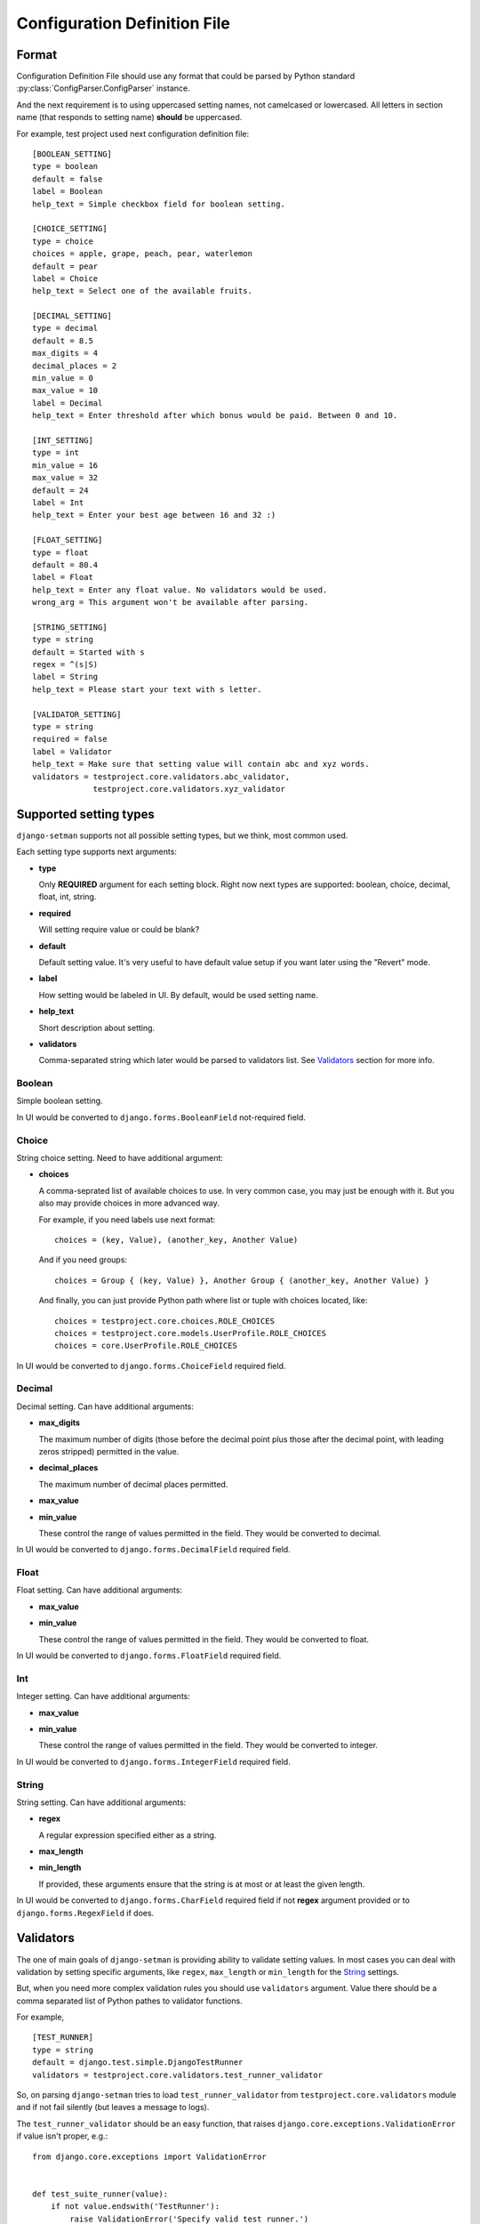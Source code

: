 =============================
Configuration Definition File
=============================

Format
======

Configuration Definition File should use any format that could be parsed by
Python standard :py:class:`ConfigParser.ConfigParser` instance.

And the next requirement is to using uppercased setting names, not camelcased
or lowercased. All letters in section name (that responds to setting name)
**should** be uppercased.

For example, test project used next configuration definition file::

    [BOOLEAN_SETTING]
    type = boolean
    default = false
    label = Boolean
    help_text = Simple checkbox field for boolean setting.

    [CHOICE_SETTING]
    type = choice
    choices = apple, grape, peach, pear, waterlemon
    default = pear
    label = Choice
    help_text = Select one of the available fruits.

    [DECIMAL_SETTING]
    type = decimal
    default = 8.5
    max_digits = 4
    decimal_places = 2
    min_value = 0
    max_value = 10
    label = Decimal
    help_text = Enter threshold after which bonus would be paid. Between 0 and 10.

    [INT_SETTING]
    type = int
    min_value = 16
    max_value = 32
    default = 24
    label = Int
    help_text = Enter your best age between 16 and 32 :)

    [FLOAT_SETTING]
    type = float
    default = 80.4
    label = Float
    help_text = Enter any float value. No validators would be used.
    wrong_arg = This argument won't be available after parsing.

    [STRING_SETTING]
    type = string
    default = Started with s
    regex = ^(s|S)
    label = String
    help_text = Please start your text with s letter.

    [VALIDATOR_SETTING]
    type = string
    required = false
    label = Validator
    help_text = Make sure that setting value will contain abc and xyz words.
    validators = testproject.core.validators.abc_validator,
                 testproject.core.validators.xyz_validator

Supported setting types
=======================

``django-setman`` supports not all possible setting types, but we think, most
common used.

Each setting type supports next arguments:

* **type**

  Only **REQUIRED** argument for each setting block. Right now next types
  are supported: boolean, choice, decimal, float, int, string.

* **required**

  Will setting require value or could be blank?

* **default**

  Default setting value. It's very useful to have default value setup if you
  want later using the "Revert" mode.

* **label**

  How setting would be labeled in UI. By default, would be used setting name.

* **help_text**

  Short description about setting.

* **validators**

  Comma-separated string which later would be parsed to validators list. See
  `Validators`_ section for more info.

Boolean
-------

Simple boolean setting.

In UI would be converted to ``django.forms.BooleanField`` not-required field.

Choice
------

String choice setting. Need to have additional argument:

* **choices**

  A comma-seprated list of available choices to use. In very common case, you
  may just be enough with it. But you also may provide choices in more advanced
  way.

  For example, if you need labels use next format::

      choices = (key, Value), (another_key, Another Value)

  And if you need groups::

      choices = Group { (key, Value) }, Another Group { (another_key, Another Value) }

  And finally, you can just provide Python path where list or tuple with
  choices located, like::

      choices = testproject.core.choices.ROLE_CHOICES
      choices = testproject.core.models.UserProfile.ROLE_CHOICES
      choices = core.UserProfile.ROLE_CHOICES

In UI would be converted to ``django.forms.ChoiceField`` required field.

Decimal
-------

Decimal setting. Can have additional arguments:

* **max_digits**

  The maximum number of digits (those before the decimal point plus those
  after the decimal point, with leading zeros stripped) permitted in the
  value.

* **decimal_places**

  The maximum number of decimal places permitted.

* **max_value**
* **min_value**

  These control the range of values permitted in the field. They would be
  converted to decimal.

In UI would be converted to ``django.forms.DecimalField`` required field.

Float
-----

Float setting. Can have additional arguments:

* **max_value**
* **min_value**

  These control the range of values permitted in the field. They would be
  converted to float.

In UI would be converted to ``django.forms.FloatField`` required field.

Int
---

Integer setting. Can have additional arguments:

* **max_value**
* **min_value**

  These control the range of values permitted in the field. They would be
  converted to integer.

In UI would be converted to ``django.forms.IntegerField`` required field.

String
------

String setting. Can have additional arguments:

* **regex**

  A regular expression specified either as a string.

* **max_length**
* **min_length**

  If provided, these arguments ensure that the string is at most or at least
  the given length.

In UI would be converted to ``django.forms.CharField`` required field if not
**regex** argument provided or to ``django.forms.RegexField`` if does.

Validators
==========

The one of main goals of ``django-setman`` is providing ability to validate
setting values. In most cases you can deal with validation by setting specific
arguments, like ``regex``, ``max_length`` or ``min_length`` for the `String`_
settings.

But, when you need more complex validation rules you should use ``validators``
argument. Value there should be a comma separated list of Python pathes to
validator functions.

For example,

::

    [TEST_RUNNER]
    type = string
    default = django.test.simple.DjangoTestRunner
    validators = testproject.core.validators.test_runner_validator

So, on parsing ``django-setman`` tries to load ``test_runner_validator`` from
``testproject.core.validators`` module and if not fail silently (but leaves
a message to logs).

The ``test_runner_validator`` should be an easy function, that raises
``django.core.exceptions.ValidationError`` if value isn't proper, e.g.::

    from django.core.exceptions import ValidationError


    def test_suite_runner(value):
        if not value.endswith('TestRunner'):
            raise ValidationError('Specify valid test runner.')

And after if you try to setup not proper value in code or in UI the setman
will raise an error or show you error message in UI.

::

    In [1]: from setman import settings

    In [2]: settings.TEST_RUNNER = 'testproject.core.NotTestRunnerClass'

    In [3]: settings.save()
    ...
    ValidationError: {'data': [u'Specify valid test runner.']}

Different default values for different environments
===================================================

Sometimes, we need to provide different default values for different
environments. Saying, at production we need to use values from config
definition file, when at staging we need to use different values.

And rewriting all config definition file for staging isn't an answer, why we
need two files, that not relate each other and indeed sometime later we'll
miss to change necessary thing at one of these files.

So, the answer is provide simple config file in next format::

    SETTING_NAME = <default>

and then setup ``SETMAN_DEFAULT_VALUES_FILE`` with path to it. Now,
``django-setman`` would be use default values from this source instead of
config definition file.
